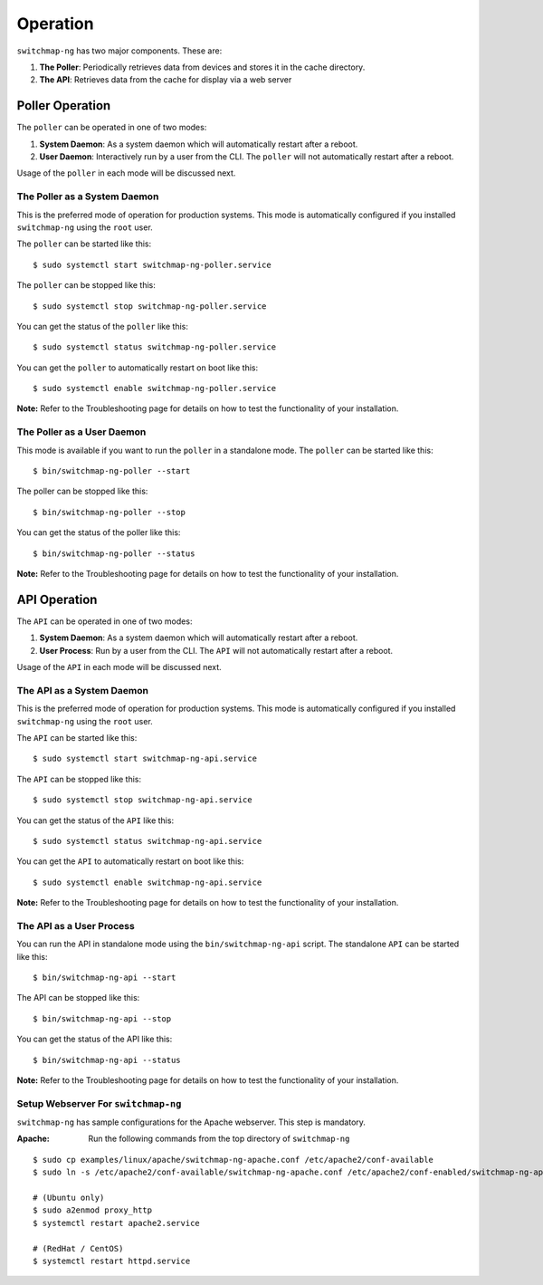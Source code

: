 Operation
=========

``switchmap-ng`` has two major components. These are:

1. **The Poller**: Periodically retrieves data from devices and stores it in the cache directory.
2. **The API**: Retrieves data from the cache for display via a web server


Poller Operation
------------------

The ``poller`` can be operated in one of two modes:

#.  **System Daemon**: As a system daemon which will automatically restart after a reboot.
#.  **User Daemon**: Interactively run by a user from the CLI. The ``poller`` will not automatically restart after a reboot.


Usage of the ``poller`` in each mode will be discussed next.


The Poller as a System Daemon
~~~~~~~~~~~~~~~~~~~~~~~~~~~~~~~
This is the preferred mode of operation for production systems. This mode is automatically configured if you installed ``switchmap-ng`` using the ``root`` user.

The ``poller`` can be started like this:

::

    $ sudo systemctl start switchmap-ng-poller.service

The ``poller`` can be stopped like this:

::

    $ sudo systemctl stop switchmap-ng-poller.service

You can get the status of the ``poller`` like this:

::

    $ sudo systemctl status switchmap-ng-poller.service

You can get the ``poller`` to automatically restart on boot like this:

::

    $ sudo systemctl enable switchmap-ng-poller.service
    

**Note:** Refer to the Troubleshooting page for details on how to test the functionality of your installation.

The Poller as a User Daemon
~~~~~~~~~~~~~~~~~~~~~~~~~~~~~

This mode is available if you want to run the ``poller`` in a standalone mode. The ``poller`` can be started like this:

::

    $ bin/switchmap-ng-poller --start

The poller can be stopped like this:

::

    $ bin/switchmap-ng-poller --stop

You can get the status of the poller like this:

::

    $ bin/switchmap-ng-poller --status

**Note:** Refer to the Troubleshooting page for details on how to test the functionality of your installation.



API Operation
-------------
The ``API`` can be operated in one of two modes:

#.  **System Daemon**: As a system daemon which will automatically restart after a reboot.
#.  **User Process**: Run by a user from the CLI. The ``API`` will not automatically restart after a reboot.

Usage of the ``API`` in each mode will be discussed next.


The API as a System Daemon
~~~~~~~~~~~~~~~~~~~~~~~~~~

This is the preferred mode of operation for production systems. This mode is automatically configured if you installed ``switchmap-ng`` using the ``root`` user.

The ``API`` can be started like this:

::

    $ sudo systemctl start switchmap-ng-api.service

The ``API`` can be stopped like this:

::

    $ sudo systemctl stop switchmap-ng-api.service

You can get the status of the ``API`` like this:

::

    $ sudo systemctl status switchmap-ng-api.service

You can get the ``API`` to automatically restart on boot like this:

::

    $ sudo systemctl enable switchmap-ng-api.service

**Note:** Refer to the Troubleshooting page for details on how to test the functionality of your installation.

The API as a User Process
~~~~~~~~~~~~~~~~~~~~~~~~~

You can run the API in standalone mode using the  ``bin/switchmap-ng-api`` script. The standalone ``API`` can be started like this:

::

    $ bin/switchmap-ng-api --start

The API can be stopped like this:

::

    $ bin/switchmap-ng-api --stop

You can get the status of the API like this:

::

    $ bin/switchmap-ng-api --status

**Note:** Refer to the Troubleshooting page for details on how to test the functionality of your installation.



Setup Webserver For ``switchmap-ng``
~~~~~~~~~~~~~~~~~~~~~~~~~~~~~~~~~~~~

``switchmap-ng`` has sample configurations for the Apache webserver. This step is mandatory.

:Apache: Run the following commands from the top directory of ``switchmap-ng``

::

    $ sudo cp examples/linux/apache/switchmap-ng-apache.conf /etc/apache2/conf-available
    $ sudo ln -s /etc/apache2/conf-available/switchmap-ng-apache.conf /etc/apache2/conf-enabled/switchmap-ng-apache.conf 

    # (Ubuntu only)
    $ sudo a2enmod proxy_http
    $ systemctl restart apache2.service

    # (RedHat / CentOS)    
    $ systemctl restart httpd.service


